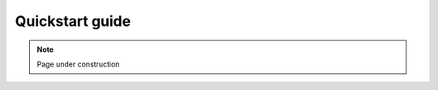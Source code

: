 .. sectionauthor:: Mohsin Ahmed Shaikh <mohsin.shaikh@kaust.edu.sa>
.. meta::
    :description: Data science quickstart
    :keywords: pytorch, lightning, machine learning, deep learning, dask, rapids

.. _ds_quickstart:

=================================
Quickstart guide 
=================================


.. note::

    Page under construction
